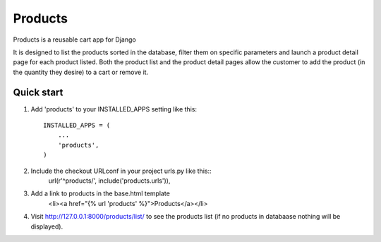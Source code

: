 
==========
Products
==========
 
Products is a reusable cart app for Django
 
It is designed to list the products sorted in the database, filter them on specific parameters and launch a product detail page for each product listed. Both the product list and the product detail pages allow the customer to add the product (in the quantity they desire) to a cart or remove it.


Quick start
-----------
 
1. Add 'products' to your INSTALLED_APPS setting like this::
 
    INSTALLED_APPS = (
        ...
        'products',
    )
 
2. Include the checkout URLconf in your project urls.py like this::
    url(r'^products/', include('products.urls')),

3. Add a link to products in the base.html template
	<li><a href="{% url 'products' %}">Products</a></li>

4. Visit http://127.0.0.1:8000/products/list/ to see the products list (if no products in databaase nothing will be displayed).